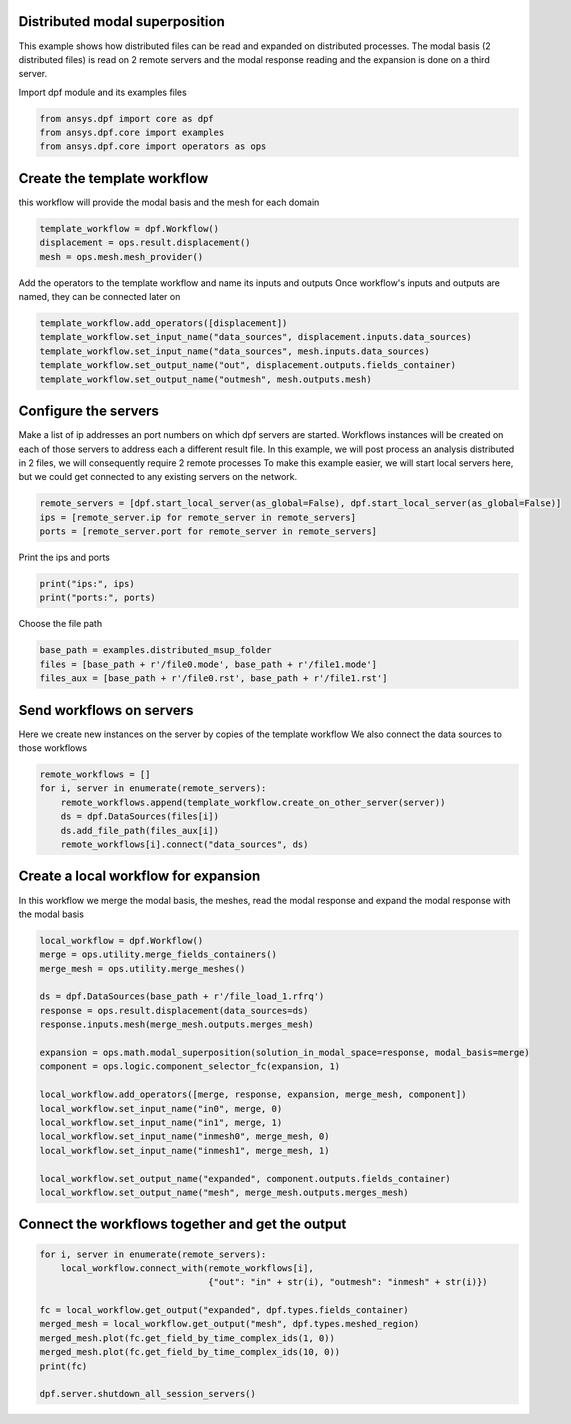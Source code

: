 
.. DO NOT EDIT.
.. THIS FILE WAS AUTOMATICALLY GENERATED BY SPHINX-GALLERY.
.. TO MAKE CHANGES, EDIT THE SOURCE PYTHON FILE:
.. "examples\06-distributed-post\03-distributed-msup_expansion.py"
.. LINE NUMBERS ARE GIVEN BELOW.

.. only:: html

    .. note::
        :class: sphx-glr-download-link-note

        Click :ref:`here <sphx_glr_download_examples_06-distributed-post_03-distributed-msup_expansion.py>`
        to download the full example code

.. rst-class:: sphx-glr-example-title

.. _sphx_glr_examples_06-distributed-post_03-distributed-msup_expansion.py:


.. _ref_distributed_msup:

Distributed modal superposition
~~~~~~~~~~~~~~~~~~~~~~~~~~~~~~~~
This example shows how distributed files can be read and expanded
on distributed processes. The modal basis (2 distributed files) is read
on 2 remote servers and the modal response reading and the expansion is
done on a third server.

.. GENERATED FROM PYTHON SOURCE LINES 13-14

Import dpf module and its examples files

.. GENERATED FROM PYTHON SOURCE LINES 14-19

.. code-block:: default


    from ansys.dpf import core as dpf
    from ansys.dpf.core import examples
    from ansys.dpf.core import operators as ops








.. GENERATED FROM PYTHON SOURCE LINES 20-23

Create the template workflow
~~~~~~~~~~~~~~~~~~~~~~~~~~~~
this workflow will provide the modal basis and the mesh for each domain

.. GENERATED FROM PYTHON SOURCE LINES 23-28

.. code-block:: default


    template_workflow = dpf.Workflow()
    displacement = ops.result.displacement()
    mesh = ops.mesh.mesh_provider()








.. GENERATED FROM PYTHON SOURCE LINES 29-31

Add the operators to the template workflow and name its inputs and outputs
Once workflow's inputs and outputs are named, they can be connected later on

.. GENERATED FROM PYTHON SOURCE LINES 31-37

.. code-block:: default

    template_workflow.add_operators([displacement])
    template_workflow.set_input_name("data_sources", displacement.inputs.data_sources)
    template_workflow.set_input_name("data_sources", mesh.inputs.data_sources)
    template_workflow.set_output_name("out", displacement.outputs.fields_container)
    template_workflow.set_output_name("outmesh", mesh.outputs.mesh)








.. GENERATED FROM PYTHON SOURCE LINES 38-47

Configure the servers
~~~~~~~~~~~~~~~~~~~~~~
Make a list of ip addresses an port numbers on which dpf servers are
started. Workflows instances will be created on each of those servers to
address each a different result file.
In this example, we will post process an analysis distributed in 2 files,
we will consequently require 2 remote processes
To make this example easier, we will start local servers here,
but we could get connected to any existing servers on the network.

.. GENERATED FROM PYTHON SOURCE LINES 47-52

.. code-block:: default


    remote_servers = [dpf.start_local_server(as_global=False), dpf.start_local_server(as_global=False)]
    ips = [remote_server.ip for remote_server in remote_servers]
    ports = [remote_server.port for remote_server in remote_servers]








.. GENERATED FROM PYTHON SOURCE LINES 53-54

Print the ips and ports

.. GENERATED FROM PYTHON SOURCE LINES 54-57

.. code-block:: default

    print("ips:", ips)
    print("ports:", ports)





.. rst-class:: sphx-glr-script-out

 Out:

 .. code-block:: none

    ips: ['127.0.0.1', '127.0.0.1']
    ports: [50058, 50059]




.. GENERATED FROM PYTHON SOURCE LINES 58-59

Choose the file path

.. GENERATED FROM PYTHON SOURCE LINES 59-64

.. code-block:: default


    base_path = examples.distributed_msup_folder
    files = [base_path + r'/file0.mode', base_path + r'/file1.mode']
    files_aux = [base_path + r'/file0.rst', base_path + r'/file1.rst']








.. GENERATED FROM PYTHON SOURCE LINES 65-69

Send workflows on servers
~~~~~~~~~~~~~~~~~~~~~~~~~~
Here we create new instances on the server by copies of the template workflow
We also connect the data sources to those workflows

.. GENERATED FROM PYTHON SOURCE LINES 69-76

.. code-block:: default

    remote_workflows = []
    for i, server in enumerate(remote_servers):
        remote_workflows.append(template_workflow.create_on_other_server(server))
        ds = dpf.DataSources(files[i])
        ds.add_file_path(files_aux[i])
        remote_workflows[i].connect("data_sources", ds)








.. GENERATED FROM PYTHON SOURCE LINES 77-81

Create a local workflow for expansion
~~~~~~~~~~~~~~~~~~~~~~~~~~~~~~~~~~~~~~~
In this workflow we merge the modal basis, the meshes, read the modal response
and expand the modal response with the modal basis

.. GENERATED FROM PYTHON SOURCE LINES 81-102

.. code-block:: default


    local_workflow = dpf.Workflow()
    merge = ops.utility.merge_fields_containers()
    merge_mesh = ops.utility.merge_meshes()

    ds = dpf.DataSources(base_path + r'/file_load_1.rfrq')
    response = ops.result.displacement(data_sources=ds)
    response.inputs.mesh(merge_mesh.outputs.merges_mesh)

    expansion = ops.math.modal_superposition(solution_in_modal_space=response, modal_basis=merge)
    component = ops.logic.component_selector_fc(expansion, 1)

    local_workflow.add_operators([merge, response, expansion, merge_mesh, component])
    local_workflow.set_input_name("in0", merge, 0)
    local_workflow.set_input_name("in1", merge, 1)
    local_workflow.set_input_name("inmesh0", merge_mesh, 0)
    local_workflow.set_input_name("inmesh1", merge_mesh, 1)

    local_workflow.set_output_name("expanded", component.outputs.fields_container)
    local_workflow.set_output_name("mesh", merge_mesh.outputs.merges_mesh)








.. GENERATED FROM PYTHON SOURCE LINES 103-105

Connect the workflows together and get the output
~~~~~~~~~~~~~~~~~~~~~~~~~~~~~~~~~~~~~~~~~~~~~~~~~~

.. GENERATED FROM PYTHON SOURCE LINES 105-117

.. code-block:: default


    for i, server in enumerate(remote_servers):
        local_workflow.connect_with(remote_workflows[i],
                                    {"out": "in" + str(i), "outmesh": "inmesh" + str(i)})

    fc = local_workflow.get_output("expanded", dpf.types.fields_container)
    merged_mesh = local_workflow.get_output("mesh", dpf.types.meshed_region)
    merged_mesh.plot(fc.get_field_by_time_complex_ids(1, 0))
    merged_mesh.plot(fc.get_field_by_time_complex_ids(10, 0))
    print(fc)

    dpf.server.shutdown_all_session_servers()



.. rst-class:: sphx-glr-horizontal


    *

      .. image-sg:: /examples/06-distributed-post/images/sphx_glr_03-distributed-msup_expansion_001.png
          :alt: 03 distributed msup expansion
          :srcset: /examples/06-distributed-post/images/sphx_glr_03-distributed-msup_expansion_001.png
          :class: sphx-glr-multi-img

    *

      .. image-sg:: /examples/06-distributed-post/images/sphx_glr_03-distributed-msup_expansion_002.png
          :alt: 03 distributed msup expansion
          :srcset: /examples/06-distributed-post/images/sphx_glr_03-distributed-msup_expansion_002.png
          :class: sphx-glr-multi-img


.. rst-class:: sphx-glr-script-out

 Out:

 .. code-block:: none

    DPF  Fields Container
      with 20 field(s)
      defined on labels: complex time 

      with:
      - field 0 {complex:  0, time:  1} with Nodal location, 1 components and 1065 entities.
      - field 1 {complex:  1, time:  1} with Nodal location, 1 components and 1065 entities.
      - field 2 {complex:  0, time:  2} with Nodal location, 1 components and 1065 entities.
      - field 3 {complex:  1, time:  2} with Nodal location, 1 components and 1065 entities.
      - field 4 {complex:  0, time:  3} with Nodal location, 1 components and 1065 entities.
      - field 5 {complex:  1, time:  3} with Nodal location, 1 components and 1065 entities.
      - field 6 {complex:  0, time:  4} with Nodal location, 1 components and 1065 entities.
      - field 7 {complex:  1, time:  4} with Nodal location, 1 components and 1065 entities.
      - field 8 {complex:  0, time:  5} with Nodal location, 1 components and 1065 entities.
      - field 9 {complex:  1, time:  5} with Nodal location, 1 components and 1065 entities.
      - field 10 {complex:  0, time:  6} with Nodal location, 1 components and 1065 entities.
      - field 11 {complex:  1, time:  6} with Nodal location, 1 components and 1065 entities.
      - field 12 {complex:  0, time:  7} with Nodal location, 1 components and 1065 entities.
      - field 13 {complex:  1, time:  7} with Nodal location, 1 components and 1065 entities.
      - field 14 {complex:  0, time:  8} with Nodal location, 1 components and 1065 entities.
      - field 15 {complex:  1, time:  8} with Nodal location, 1 components and 1065 entities.
      - field 16 {complex:  0, time:  9} with Nodal location, 1 components and 1065 entities.
      - field 17 {complex:  1, time:  9} with Nodal location, 1 components and 1065 entities.
      - field 18 {complex:  0, time:  10} with Nodal location, 1 components and 1065 entities.
      - field 19 {complex:  1, time:  10} with Nodal location, 1 components and 1065 entities.






.. rst-class:: sphx-glr-timing

   **Total running time of the script:** ( 0 minutes  8.612 seconds)


.. _sphx_glr_download_examples_06-distributed-post_03-distributed-msup_expansion.py:


.. only :: html

 .. container:: sphx-glr-footer
    :class: sphx-glr-footer-example



  .. container:: sphx-glr-download sphx-glr-download-python

     :download:`Download Python source code: 03-distributed-msup_expansion.py <03-distributed-msup_expansion.py>`



  .. container:: sphx-glr-download sphx-glr-download-jupyter

     :download:`Download Jupyter notebook: 03-distributed-msup_expansion.ipynb <03-distributed-msup_expansion.ipynb>`


.. only:: html

 .. rst-class:: sphx-glr-signature

    `Gallery generated by Sphinx-Gallery <https://sphinx-gallery.github.io>`_
